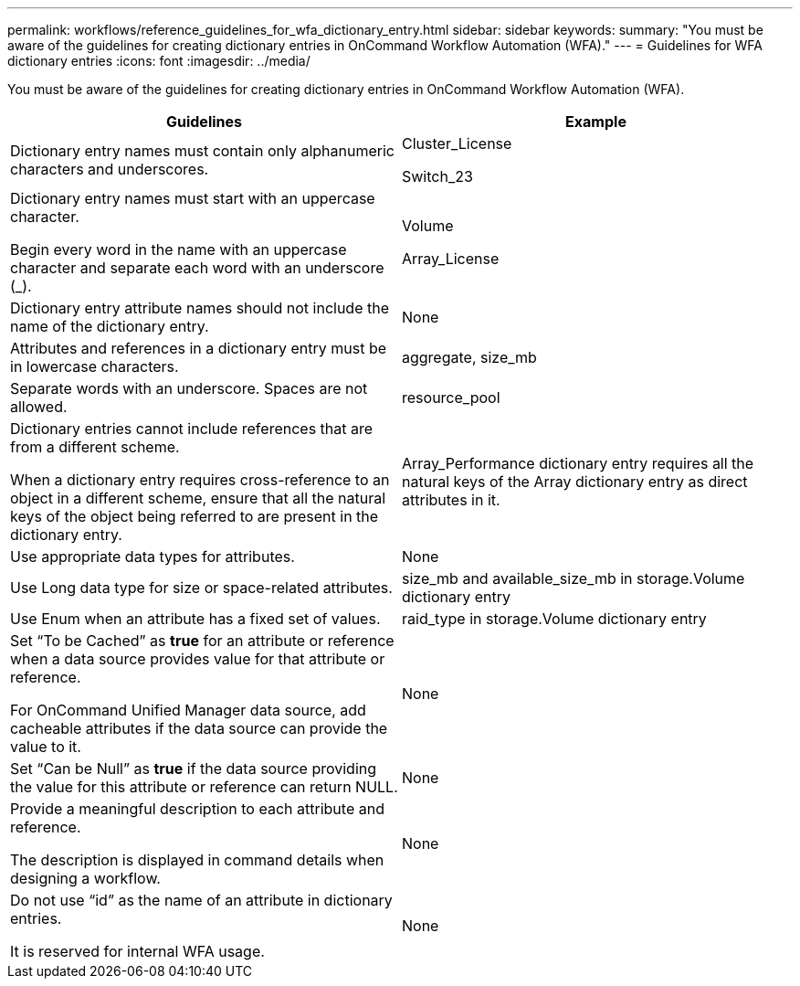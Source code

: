 ---
permalink: workflows/reference_guidelines_for_wfa_dictionary_entry.html
sidebar: sidebar
keywords:
summary: "You must be aware of the guidelines for creating dictionary entries in OnCommand Workflow Automation (WFA)."
---
= Guidelines for WFA dictionary entries
:icons: font
:imagesdir: ../media/

[.lead]
You must be aware of the guidelines for creating dictionary entries in OnCommand Workflow Automation (WFA).
[cols="2*",options="header"]
|===
| Guidelines| Example
a|
Dictionary entry names must contain only alphanumeric characters and underscores.
a|
Cluster_License

Switch_23

a|
Dictionary entry names must start with an uppercase character.

Begin every word in the name with an uppercase character and separate each word with an underscore (_).

a|
Volume

Array_License

a|
Dictionary entry attribute names should not include the name of the dictionary entry.
a|
None
a|
Attributes and references in a dictionary entry must be in lowercase characters.
a|
aggregate, size_mb
a|
Separate words with an underscore. Spaces are not allowed.
a|
resource_pool
a|
Dictionary entries cannot include references that are from a different scheme.

When a dictionary entry requires cross-reference to an object in a different scheme, ensure that all the natural keys of the object being referred to are present in the dictionary entry.

a|
Array_Performance dictionary entry requires all the natural keys of the Array dictionary entry as direct attributes in it.
a|
Use appropriate data types for attributes.
a|
None
a|
Use Long data type for size or space-related attributes.
a|
size_mb and available_size_mb in storage.Volume dictionary entry
a|
Use Enum when an attribute has a fixed set of values.
a|
raid_type in storage.Volume dictionary entry
a|
Set "`To be Cached`" as *true* for an attribute or reference when a data source provides value for that attribute or reference.

For OnCommand Unified Manager data source, add cacheable attributes if the data source can provide the value to it.

a|
None
a|
Set "`Can be Null`" as *true* if the data source providing the value for this attribute or reference can return NULL.
a|
None
a|
Provide a meaningful description to each attribute and reference.

The description is displayed in command details when designing a workflow.

a|
None
a|
Do not use "`id`" as the name of an attribute in dictionary entries.

It is reserved for internal WFA usage.

a|
None
|===
